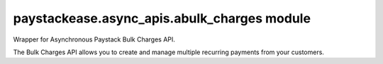 paystackease.async\_apis.abulk\_charges module
----------------------------------------------

.. py:currentmodule:: paystackease.async_apis.abulk_charges


Wrapper for Asynchronous Paystack Bulk Charges API.

The Bulk Charges API allows you to create and manage multiple recurring payments from your customers.

.. py:class:: AsyncBulkChargesClientAPI(secret_key: str = None)

    Bases: :py:class:`~paystackease.abase.AsyncPayStackBaseClientAPI`

    Paystack Bulk Charges API Reference: `Bulk Charges`_

    .. py:method:: async fetch_bulk_charge_batch(id_or_code: str)→ dict

        Fetch a bulk charge of a specific batch

        :param id_or_code: An ID or code for the charge whose batches you want to retrieve.
        :type id_or_code: str

        :return: The response from the API.
        :rtype: dict

    .. py:method:: async fetch_charge_bulk_batch(id_or_code: str, status: str | None = None, per_page: int | None = None, page: int | None = None, from_date: date | None = None, to_date: date | None = None)→ dict

        Fetch a bulk charge of a specific batch

        :param id_or_code: An ID or code for the charge whose batches you want to retrieve
        :type id_or_code: str
        :param status: The status of the bulk charge batch.
        :type status: str, optional
        :param per_page: The number of records to return per page.
        :type per_page: int, optional
        :param page: The page to return.
        :type page: int, optional
        :param from_date: The starting date of the bulk charge batch.
        :type from_date: date, optional
        :param to_date: The ending date of the bulk charge batch.
        :type to_date: date, optional

        :return: The response from the API.
        :rtype: dict

        .. note::

            ``Date and Time format``: 2016-09-24T00:00:05.000Z, 2016-09-21

            ``status``: STATUS.value.value

    .. py:method:: async initiate_bulk_charge(objects: List[Dict[str, str]] = None)→ dict

        Initiate a bulk charge

        :param objects: An array of objects with authorization codes and amount.
        :type objects: List[Dict[str, str]]

        :return: The response from the API.
        :rtype: dict

        .. code-block::

            [{"authorization_code": "123456", "amount": 1000, "reference": "123456" }]

        .. important::

            A list of dictionary with ``authorization codes``, ``amount`` and ``reference`` as keys

    .. py:method:: async list_bulk_charge_batches(per_page: int | None = None, page: int | None = None, from_date: date | None = None, to_date: date | None = None)→ dict

        List bulk charge batches

        :param per_page: The number of records to return per page.
        :type per_page: int, optional
        :param page: The page to return.
        :type page: int, optional
        :param from_date: The starting date of the bulk charge batch.
        :type from_date: date, optional
        :param to_date: The ending date of the bulk charge batch.
        :type to_date: date, optional

        :return: The response from the API.
        :rtype: dict

        .. note::

            ``Date and Time format``: 2016-09-24T00:00:05.000Z, 2016-09-21

    .. py:method:: async pause_bulk_charge_batch(batch_code: str)→ dict

        Pause a bulk charge of a specific batch

        :param batch_code: The code of the bulk charge batch you want to pause.
        :type batch_code: str

        :return: The response from the API.
        :rtype: dict

    .. py:method:: async resume_bulk_charge_batch(batch_code: str)→ dict

        Resume a bulk charge of a specific batch

        :param batch_code: The code of the bulk charge batch you want to resume.
        :type batch_code: str

        :return: The response from the API
        :rtype: dict


.. _Bulk Charges: https://paystack.com/docs/api/bulk-charge/
